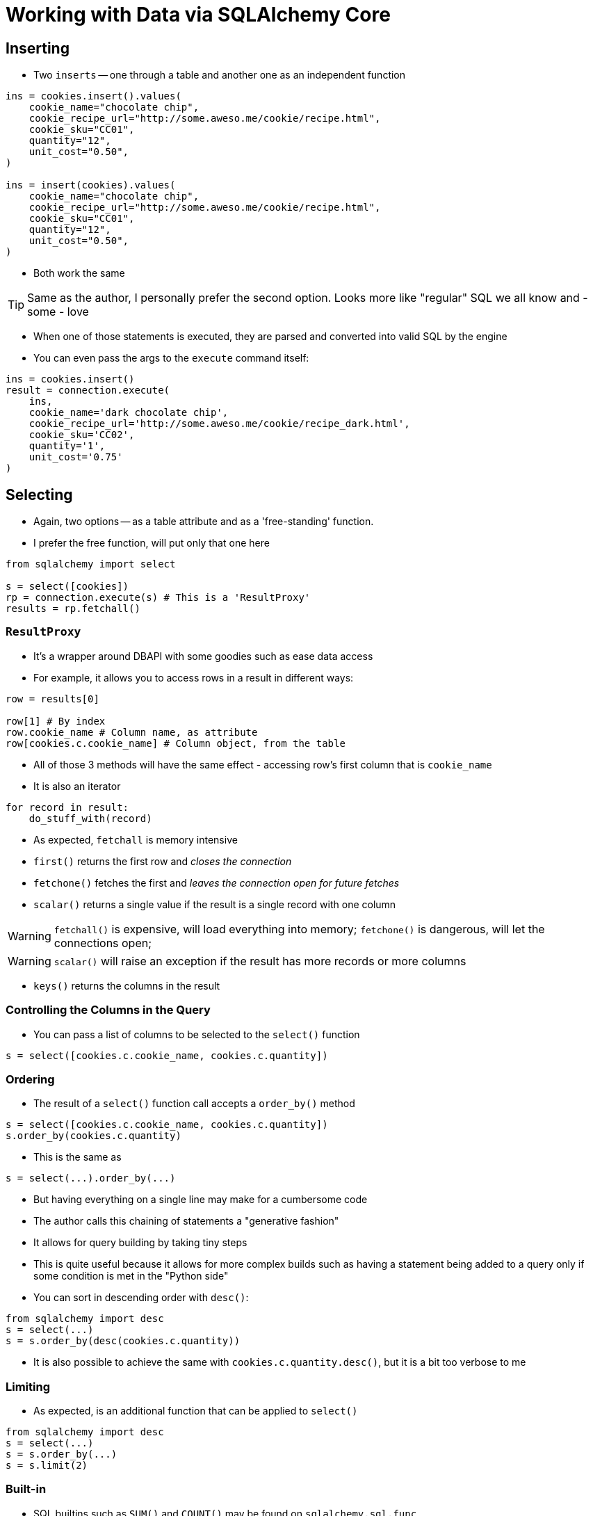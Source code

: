 = Working with Data via SQLAlchemy Core

:toc: auto

== Inserting

* Two `inserts` -- one through a table and another one as an independent function

[source,python]
----
ins = cookies.insert().values(
    cookie_name="chocolate chip",
    cookie_recipe_url="http://some.aweso.me/cookie/recipe.html",
    cookie_sku="CC01",
    quantity="12",
    unit_cost="0.50",
)

ins = insert(cookies).values(
    cookie_name="chocolate chip",
    cookie_recipe_url="http://some.aweso.me/cookie/recipe.html",
    cookie_sku="CC01",
    quantity="12",
    unit_cost="0.50",
)
----

* Both work the same

TIP: Same as the author, I personally prefer the second option. Looks more like
     "regular" SQL we all know and - some - love

* When one of those statements is executed, they are parsed and converted into
  valid SQL by the engine

* You can even pass the args to the `execute` command itself:

[source,python]
----
ins = cookies.insert()
result = connection.execute(
    ins,
    cookie_name='dark chocolate chip',
    cookie_recipe_url='http://some.aweso.me/cookie/recipe_dark.html',
    cookie_sku='CC02',
    quantity='1',
    unit_cost='0.75'
)
----

== Selecting

* Again, two options -- as a table attribute and as a 'free-standing' function.

* I prefer the free function, will put only that one here

[source,python]
----
from sqlalchemy import select

s = select([cookies])
rp = connection.execute(s) # This is a 'ResultProxy'
results = rp.fetchall()
----

=== `ResultProxy`

* It's a wrapper around DBAPI with some goodies such as ease data access

* For example, it allows you to access rows in a result in different ways:

[source,python]
----
row = results[0]

row[1] # By index
row.cookie_name # Column name, as attribute
row[cookies.c.cookie_name] # Column object, from the table
----

* All of those 3 methods will have the same effect - accessing row's first column
  that is `cookie_name`

* It is also an iterator

[source,python]
----
for record in result:
    do_stuff_with(record)

----

* As expected, `fetchall` is memory intensive
* `first()` returns the first row and _closes the connection_
* `fetchone()` fetches the first and _leaves the connection open for future fetches_
* `scalar()` returns a single value if the result is a single record with one column

WARNING: `fetchall()` is expensive, will load everything into memory;
         `fetchone()` is dangerous, will let the connections open;

WARNING: `scalar()` will raise an exception if the result has more
         records or more columns

* `keys()` returns the columns in the result

=== Controlling the Columns in the Query

* You can pass a list of columns to be selected to the `select()` function

[source,python]
----
s = select([cookies.c.cookie_name, cookies.c.quantity])
----

=== Ordering

* The result of a `select()` function call accepts a `order_by()` method

[source,python]
----
s = select([cookies.c.cookie_name, cookies.c.quantity])
s.order_by(cookies.c.quantity)
----

* This is the same as

[source,python]
----
s = select(...).order_by(...)
----

* But having everything on a single line may make for a cumbersome code

* The author calls this chaining of statements a "generative fashion"
* It allows for query building by taking tiny steps
* This is quite useful because it allows for more complex builds such
  as having a statement being added to a query only if some condition
  is met in the "Python side"

* You can sort in descending order with `desc()`:

[source,python]
----
from sqlalchemy import desc
s = select(...)
s = s.order_by(desc(cookies.c.quantity))
----

* It is also possible to achieve the same with `cookies.c.quantity.desc()`, but it is a bit too verbose to me

=== Limiting

* As expected, is an additional function that can be applied to `select()`

[source,python]
----
from sqlalchemy import desc
s = select(...)
s = s.order_by(...)
s = s.limit(2)
----

=== Built-in

* SQL builtins such as `SUM()` and `COUNT()` may be found on `sqlalchemy.sql.func`
* They're applied around columns

[source,python]
----
from sqlalchemy.sql import func

s = select([func.sum(cookies.c.quantity)])
rp = connection.execute(s)
print(rp.scalar())
----

=== Filtering
=== ClauseElements
=== Operators
=== Boolean Operators
=== Conjuctions

== Updating Data
== Deleting Data
== Joins
== Aliases
== Grouping
== Chaining
== Raw Queries